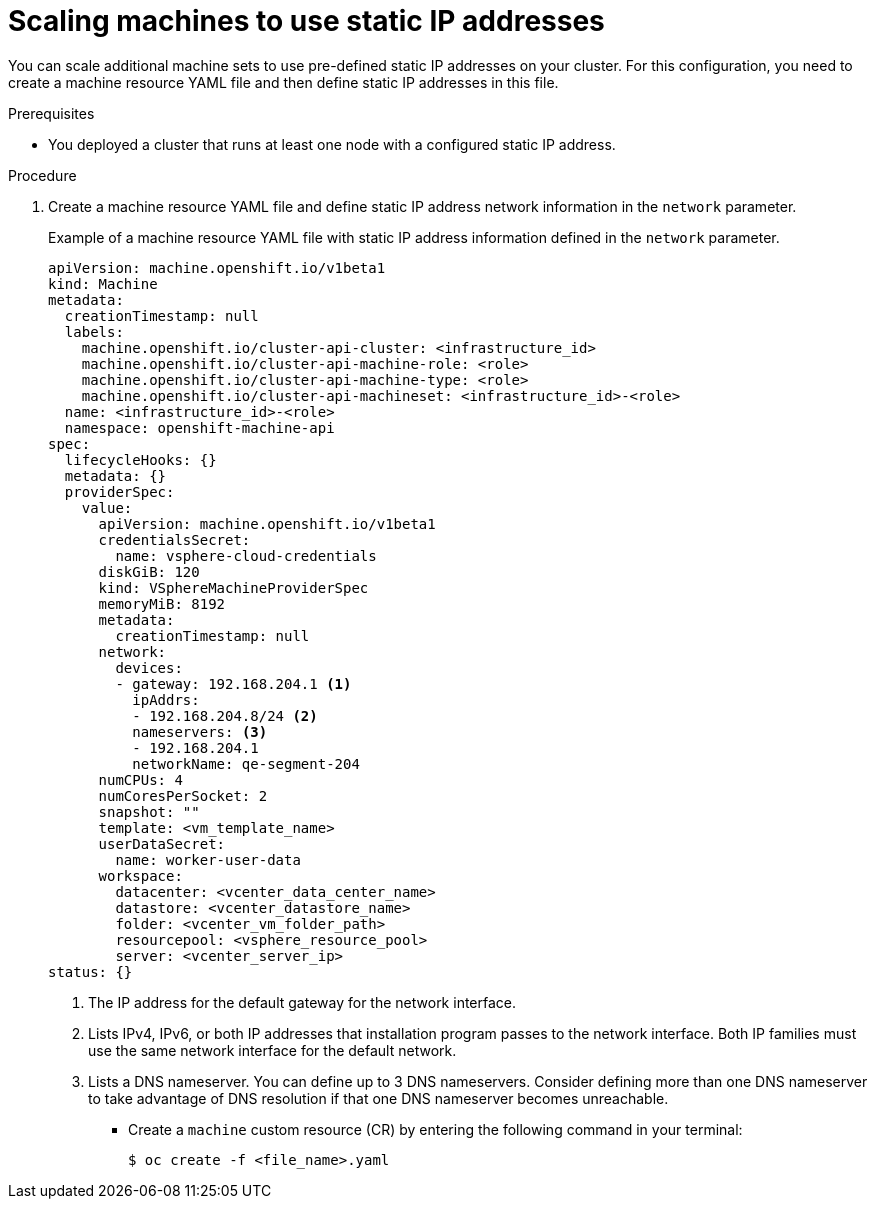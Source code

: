 // Module included in the following assemblies:
//
// * post_installation_configuration/node-tasks.adoc

:_mod-docs-content-type: PROCEDURE
[id="nodes-vsphere-scaling-machines-static-ip_{context}"]
= Scaling machines to use static IP addresses

You can scale additional machine sets to use pre-defined static IP addresses on your cluster. For this configuration, you need to create a machine resource YAML file and then define static IP addresses in this file.

.Prerequisites

* You deployed a cluster that runs at least one node with a configured static IP address.

.Procedure

. Create a machine resource YAML file and define static IP address network information in the `network` parameter.
+
.Example of a machine resource YAML file with static IP address information defined in the `network` parameter.
+
[source,yaml]
----
apiVersion: machine.openshift.io/v1beta1
kind: Machine
metadata:
  creationTimestamp: null
  labels:
    machine.openshift.io/cluster-api-cluster: <infrastructure_id>
    machine.openshift.io/cluster-api-machine-role: <role>
    machine.openshift.io/cluster-api-machine-type: <role>
    machine.openshift.io/cluster-api-machineset: <infrastructure_id>-<role>
  name: <infrastructure_id>-<role>
  namespace: openshift-machine-api
spec:
  lifecycleHooks: {}
  metadata: {}
  providerSpec:
    value:
      apiVersion: machine.openshift.io/v1beta1
      credentialsSecret:
        name: vsphere-cloud-credentials
      diskGiB: 120
      kind: VSphereMachineProviderSpec
      memoryMiB: 8192
      metadata:
        creationTimestamp: null
      network:
        devices:
        - gateway: 192.168.204.1 <1>
          ipAddrs:
          - 192.168.204.8/24 <2>
          nameservers: <3>
          - 192.168.204.1
          networkName: qe-segment-204
      numCPUs: 4
      numCoresPerSocket: 2
      snapshot: ""
      template: <vm_template_name>
      userDataSecret:
        name: worker-user-data
      workspace:
        datacenter: <vcenter_data_center_name>
        datastore: <vcenter_datastore_name>
        folder: <vcenter_vm_folder_path>
        resourcepool: <vsphere_resource_pool>
        server: <vcenter_server_ip>
status: {}
----
<1> The IP address for the default gateway for the network interface.
<2> Lists IPv4, IPv6, or both IP addresses that installation program passes to the network interface. Both IP families must use the same network interface for the default network.
<3> Lists a DNS nameserver. You can define up to 3 DNS nameservers. Consider defining more than one DNS nameserver to take advantage of DNS resolution if that one DNS nameserver becomes unreachable.

* Create a `machine` custom resource (CR) by entering the following command in your terminal:
+
[source, terminal]
----
$ oc create -f <file_name>.yaml
----